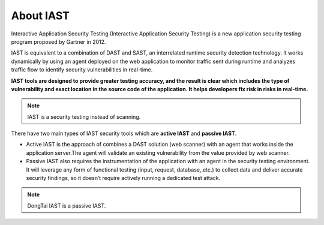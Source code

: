 About IAST
============
Interactive Application Security Testing (Interactive Application Security Testing) is a new application security testing program proposed by Gartner in 2012. 

IAST is equivalent to a combination of DAST and SAST, an interrelated runtime security detection technology.
It works dynamically by using an agent deployed on the web application to monitor traffic sent during runtime and analyzes traffic flow to identify security vulnerabilities in real-time. 

**IAST tools are designed to provide greater testing accuracy, and the result is clear which includes the type of vulnerability and exact location in the source code of the application. It helps developers fix risk in risks in real-time.**

.. image:: ../_static/01_intro/comparison.png
  :alt: comparison
  :align: center

.. note:: IAST is a security testing instead of scanning.

There have two main types of IAST security tools which are **active IAST** and **passive IAST**. 

- Active IAST is the approach of combines a DAST solution (web scanner) with an agent that works inside the application server.The agent will validate an existing vulnerability from the value provided by web scanner. 

- Passive IAST also requires the instrumentation of the application with an agent in the security testing environment. It will leverage any form of functional testing (input, request, database,.etc.) to collect data and deliver accurate security findings, so it doesn’t require actively running a dedicated test attack.

.. note:: DongTai IAST is a passive IAST.